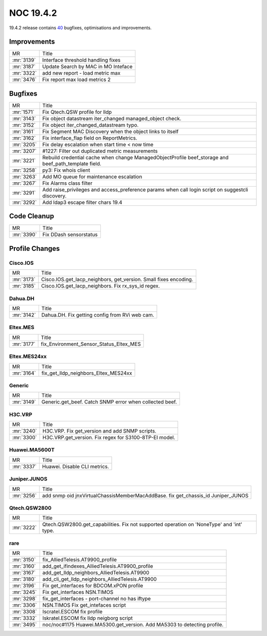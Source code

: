 .. _release-19.4.2:

================
NOC 19.4.2
================

19.4.2 release contains `40 <https://code.getnoc.com/noc/noc/merge_requests?scope=all&state=merged&milestone_title=19.4.2>`_ bugfixes, optimisations and improvements.

.. _release-19.4.2-improvements:
Improvements
------------
+------------+-------------------------------------+
| MR         | Title                               |
+------------+-------------------------------------+
| :mr:`3139` | Interface threshold handling fixes  |
+------------+-------------------------------------+
| :mr:`3187` | Update Search by MAC in MO Inteface |
+------------+-------------------------------------+
| :mr:`3322` | add new report - load metric max    |
+------------+-------------------------------------+
| :mr:`3476` | Fix report max load metrics 2       |
+------------+-------------------------------------+


.. _release-19.4.2-bugs:
Bugfixes
--------
+------------+------------------------------------------------------------------------------------------------------+
| MR         | Title                                                                                                |
+------------+------------------------------------------------------------------------------------------------------+
| :mr:`1571` | Fix Qtech.QSW profile for lldp                                                                       |
+------------+------------------------------------------------------------------------------------------------------+
| :mr:`3143` | Fix object datastream iter_changed managed_object check.                                             |
+------------+------------------------------------------------------------------------------------------------------+
| :mr:`3152` | Fix object iter_changed_datastream typo.                                                             |
+------------+------------------------------------------------------------------------------------------------------+
| :mr:`3161` | Fix Segment MAC Discovery when the object links to itself                                            |
+------------+------------------------------------------------------------------------------------------------------+
| :mr:`3162` | Fix interface_flap field on ReportMetrics.                                                           |
+------------+------------------------------------------------------------------------------------------------------+
| :mr:`3205` | Fix delay escalation when start time < now time                                                      |
+------------+------------------------------------------------------------------------------------------------------+
| :mr:`3207` | #1227: Filter out duplicated metric measurements                                                     |
+------------+------------------------------------------------------------------------------------------------------+
| :mr:`3221` | Rebuild credential cache when change ManagedObjectProfile beef_storage and beef_path_template field. |
+------------+------------------------------------------------------------------------------------------------------+
| :mr:`3258` | py3: Fix whois client                                                                                |
+------------+------------------------------------------------------------------------------------------------------+
| :mr:`3263` | Add MO queue for maintenance escalation                                                              |
+------------+------------------------------------------------------------------------------------------------------+
| :mr:`3267` | Fix Alarms class filter                                                                              |
+------------+------------------------------------------------------------------------------------------------------+
| :mr:`3291` | Add raise_privileges and access_preference params when call login script on suggestcli discovery.    |
+------------+------------------------------------------------------------------------------------------------------+
| :mr:`3292` | Add ldap3 escape filter chars 19.4                                                                   |
+------------+------------------------------------------------------------------------------------------------------+


.. _release-19.4.2-cleanup:
Code Cleanup
------------
+------------+------------------------+
| MR         | Title                  |
+------------+------------------------+
| :mr:`3390` | Fix DDash sensorstatus |
+------------+------------------------+


.. _release-19.4.2-profiles:
Profile Changes
---------------

.. _release-19.4.2-profile-Cisco.IOS:
Cisco.IOS
^^^^^^^^^
+------------+------------------------------------------------------------------+
| MR         | Title                                                            |
+------------+------------------------------------------------------------------+
| :mr:`3173` | Cisco.IOS.get_lacp_neighbors, get_version. Small fixes encoding. |
+------------+------------------------------------------------------------------+
| :mr:`3185` | Cisco.IOS.get_lacp_neighbors. Fix rx_sys_id regex.               |
+------------+------------------------------------------------------------------+


.. _release-19.4.2-profile-Dahua.DH:
Dahua.DH
^^^^^^^^
+------------+------------------------------------------------+
| MR         | Title                                          |
+------------+------------------------------------------------+
| :mr:`3142` | Dahua.DH. Fix getting config from RVi web cam. |
+------------+------------------------------------------------+


.. _release-19.4.2-profile-Eltex.MES:
Eltex.MES
^^^^^^^^^
+------------+-----------------------------------------+
| MR         | Title                                   |
+------------+-----------------------------------------+
| :mr:`3177` | fix_Environment_Sensor_Status_Eltex_MES |
+------------+-----------------------------------------+


.. _release-19.4.2-profile-Eltex.MES24xx:
Eltex.MES24xx
^^^^^^^^^^^^^
+------------+--------------------------------------+
| MR         | Title                                |
+------------+--------------------------------------+
| :mr:`3164` | fix_get_lldp_neighbors_Eltex_MES24xx |
+------------+--------------------------------------+


.. _release-19.4.2-profile-Generic:
Generic
^^^^^^^
+------------+---------------------------------------------------------+
| MR         | Title                                                   |
+------------+---------------------------------------------------------+
| :mr:`3149` | Generic.get_beef. Catch SNMP error when collected beef. |
+------------+---------------------------------------------------------+


.. _release-19.4.2-profile-H3C.VRP:
H3C.VRP
^^^^^^^
+------------+--------------------------------------------------------+
| MR         | Title                                                  |
+------------+--------------------------------------------------------+
| :mr:`3240` | H3C.VRP. Fix get_version and add SNMP scripts.         |
+------------+--------------------------------------------------------+
| :mr:`3300` | H3C.VRP.get_version. Fix regex for S3100-8TP-EI model. |
+------------+--------------------------------------------------------+


.. _release-19.4.2-profile-Huawei.MA5600T:
Huawei.MA5600T
^^^^^^^^^^^^^^
+------------+------------------------------+
| MR         | Title                        |
+------------+------------------------------+
| :mr:`3337` | Huawei. Disable CLI metrics. |
+------------+------------------------------+


.. _release-19.4.2-profile-Juniper.JUNOS:
Juniper.JUNOS
^^^^^^^^^^^^^
+------------+----------------------------------------------------------------------------------+
| MR         | Title                                                                            |
+------------+----------------------------------------------------------------------------------+
| :mr:`3256` | add snmp oid jnxVirtualChassisMemberMacAddBase. fix get_chassis_id Juniper_JUNOS |
+------------+----------------------------------------------------------------------------------+


.. _release-19.4.2-profile-Qtech.QSW2800:
Qtech.QSW2800
^^^^^^^^^^^^^
+------------+-------------------------------------------------------------------------------------------+
| MR         | Title                                                                                     |
+------------+-------------------------------------------------------------------------------------------+
| :mr:`3222` | Qtech.QSW2800.get_capabilities. Fix not supported operation on 'NoneType' and 'int' type. |
+------------+-------------------------------------------------------------------------------------------+


.. _release-19.4.2-profile-rare:
rare
^^^^
+------------+--------------------------------------------------------------------------+
| MR         | Title                                                                    |
+------------+--------------------------------------------------------------------------+
| :mr:`3150` | fix_AlliedTelesis.AT9900_profile                                         |
+------------+--------------------------------------------------------------------------+
| :mr:`3160` | add_get_ifindexes_AlliedTelesis.AT9900_profile                           |
+------------+--------------------------------------------------------------------------+
| :mr:`3167` | add_get_lldp_neighbors_AlliedTelesis.AT9900                              |
+------------+--------------------------------------------------------------------------+
| :mr:`3180` | add_cli_get_lldp_neighbors_AlliedTelesis.AT9900                          |
+------------+--------------------------------------------------------------------------+
| :mr:`3196` | Fix get_interfaces  for  BDCOM.xPON profile                              |
+------------+--------------------------------------------------------------------------+
| :mr:`3245` | Fix get_interfaces NSN.TIMOS                                             |
+------------+--------------------------------------------------------------------------+
| :mr:`3298` | fix_get_interfaces - port-channel no has iftype                          |
+------------+--------------------------------------------------------------------------+
| :mr:`3306` | NSN.TIMOS Fix get_intefaces script                                       |
+------------+--------------------------------------------------------------------------+
| :mr:`3308` | Iscratel.ESCOM fix profile                                               |
+------------+--------------------------------------------------------------------------+
| :mr:`3332` | Iskratel.ESCOM fix lldp neigborg script                                  |
+------------+--------------------------------------------------------------------------+
| :mr:`3495` | noc/noc#1175 Huawei.MA5300.get_version. Add MA5303 to detecting profile. |
+------------+--------------------------------------------------------------------------+
